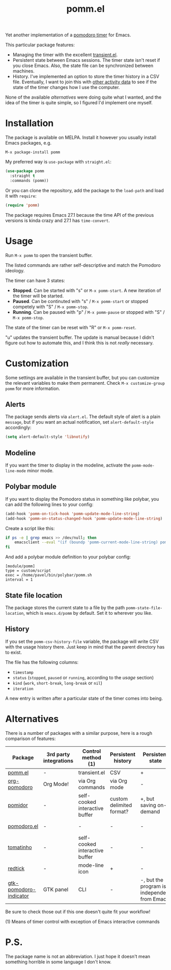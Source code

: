 #+TITLE: pomm.el

[[https://melpa.org/#/pomm][file:https://melpa.org/packages/pomm-badge.svg]]

Yet another implementation of a [[https://en.wikipedia.org/wiki/Pomodoro_Technique][pomodoro timer]] for Emacs.

[[./img/screenshot.png]]

This particular package features:
- Managing the timer with the excellent [[https://github.com/magit/transient/blob/master/lisp/transient.el][transient.el]].
- Persistent state between Emacs sessions.
  The timer state isn't reset if you close Emacs. Also, the state file can be synchronized between machines.
- History.
  I've implemented an option to store the timer history in a CSV file. Eventually, I want to join this with [[https://activitywatch.net/][other activity data]] to see if the state of the timer changes how I use the computer.

None of the available [[*Alternatives][alternatives]] were doing quite what I wanted, and the idea of the timer is quite simple, so I figured I'd implement one myself.

* Installation
The package is available on MELPA. Install it however you usually install Emacs packages, e.g.
#+begin_example
M-x package-install pomm
#+end_example

My preferred way is =use-package= with =straight.el=:
#+begin_src emacs-lisp
(use-package pomm
  :straight t
  :commands (pomm))
#+end_src

Or you can clone the repository, add the package to the =load-path= and load it with =require=:
#+begin_src emacs-lisp
(require 'pomm)
#+end_src

The package requires Emacs 27.1 because the time API of the previous versions is kinda crazy and 27.1 has =time-convert=.
* Usage
Run =M-x pomm= to open the transient buffer.

The listed commands are rather self-descriptive and match the Pomodoro ideology.

The timer can have 3 states:
- *Stopped*. Can be started with "s" or =M-x pomm-start=. A new iteration of the timer will be started.
- *Paused*. Can be continuted with "s" / =M-x pomm-start= or stopped competely with "S" / =M-x pomm-stop=.
- *Running*. Can be paused with "p" / =M-x pomm-pause= or stopped with "S" / =M-x pomm-stop=.

The state of the timer can be reset with "R" or =M-x pomm-reset=.

"u" updates the transient buffer. The update is manual because I didn't figure out how to automate this, and I think this is not /really/ necessary.

* Customization
Some settings are available in the transient buffer, but you can customize the relevant variables to make them permanent. Check =M-x customize-group= =pomm= for more information.

** Alerts
The package sends alerts via =alert.el=. The default style of alert is a plain =message=, but if you want an actual notification, set =alert-default-style= accordingly:
#+begin_src emacs-lisp
(setq alert-default-style 'libnotify)
#+end_src

** Modeline
If you want the timer to display in the modeline, activate the =pomm-mode-line-mode= minor mode.

** Polybar module
If you want to display the Pomodoro status in something like polybar, you can add the following lines to your config:
#+begin_src emacs-lisp
(add-hook 'pomm-on-tick-hook 'pomm-update-mode-line-string)
(add-hook 'pomm-on-status-changed-hook 'pomm-update-mode-line-string)
#+end_src

Create a script like this:
#+begin_src bash
if ps -e | grep emacs >> /dev/null; then
    emacsclient --eval "(if (boundp 'pomm-current-mode-line-string) pomm-current-mode-line-string \"\") " | xargs echo -e
fi
#+end_src

And add a polybar module definition to your polybar config:
#+begin_src conf-windows
[module/pomm]
type = custom/script
exec = /home/pavel/bin/polybar/pomm.sh
interval = 1
#+end_src

** State file location
The package stores the current state to a file by the path =pomm-state-file-location=, which is =emacs.d/pomm= by default. Set it to wherever you like.
** History
If you set the =pomm-csv-history-file= variable, the package will write CSV with the usage history there. Just keep in mind that the parent directory has to exist.

The file has the following columns:
- =timestamp=
- =status= (=stopped=, =paused= or =running=, according to the [[*Usage][usage]] section)
- =kind= (=work=, =short-break=, =long-break= or =nil=)
- =iteration=

A new entry is written after a particular state of the timer comes into being.

* Alternatives
There is a number of packages with a similar purpose, here is a rough comparison of features:
| Package                | 3rd party integrations | Control method (1)             | Persistent history       | Persistent state                             | Notifications             |
|------------------------+------------------------+--------------------------------+--------------------------+----------------------------------------------+---------------------------|
| [[https://github.com/SqrtMinusOne/pomm.el][pomm.el]]                | -                      | transient.el                   | CSV                      | +                                            | alert.el                  |
| [[https://github.com/marcinkoziej/org-pomodoro/tree/master][org-pomodoro]]           | Org Mode!              | via Org commands               | via Org mode             | -                                            | alert.el + sounds         |
| [[https://github.com/TatriX/pomidor/][pomidor]]                | -                      | self-cooked interactive buffer | custom delimited format? | +, but saving on-demand                      | alert.el + sounds         |
| [[https://github.com/baudtack/pomodoro.el/][pomodoro.el]]            | -                      | -                              | -                        | -                                            | notifications.el + sounds |
| [[https://github.com/konr/tomatinho/][tomatinho]]              | -                      | self-cooked interactive buffer | -                        | -                                            | message + sounds          |
| [[https://github.com/ferfebles/redtick][redtick]]                | -                      | mode-line icon                 | +                        | -                                            | sounds                    |
| [[https://github.com/abo-abo/gtk-pomodoro-indicator][gtk-pomodoro-indicator]] | GTK panel              | CLI                            | -                        | -, but the program is independent from Emacs | GTK notifications         |
Be sure to check those out if this one doesn't quite fit your workflow!

(1) Means of timer control with exception of Emacs interactive commands

* P.S.
The package name is not an abbreviation. I just hope it doesn't mean something horrible in some language I don't know.
